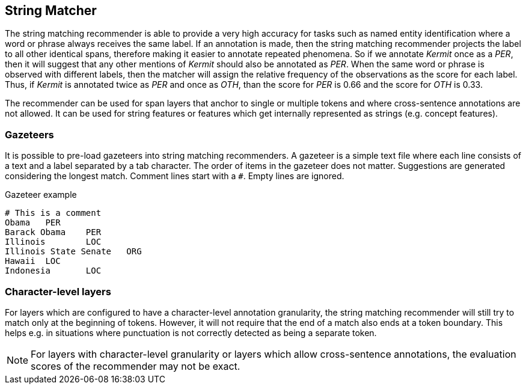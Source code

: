 // Licensed to the Technische Universität Darmstadt under one
// or more contributor license agreements.  See the NOTICE file
// distributed with this work for additional information
// regarding copyright ownership.  The Technische Universität Darmstadt 
// licenses this file to you under the Apache License, Version 2.0 (the
// "License"); you may not use this file except in compliance
// with the License.
//  
// http://www.apache.org/licenses/LICENSE-2.0
// 
// Unless required by applicable law or agreed to in writing, software
// distributed under the License is distributed on an "AS IS" BASIS,
// WITHOUT WARRANTIES OR CONDITIONS OF ANY KIND, either express or implied.
// See the License for the specific language governing permissions and
// limitations under the License.

== String Matcher

The string matching recommender is able to provide a very high accuracy for tasks such as named 
entity identification where a word or phrase always receives the same label. If an annotation is 
made, then the string matching recommender projects the label to all other identical spans, 
therefore making it easier to annotate repeated phenomena. So if we annotate _Kermit_ once as a 
_PER_, then it will suggest that any other mentions of _Kermit_ should also be annotated as _PER_.
When the same word or phrase is observed with different labels, then the matcher will assign the
relative frequency of the observations as the score for each label. Thus, if _Kermit_ is annotated
twice as _PER_ and once as _OTH_, than the score for _PER_ is 0.66 and the score for _OTH_ is 0.33.

The recommender can be used for span layers that anchor to single or multiple tokens and where
cross-sentence annotations are not allowed. It can be used for string features or features which get
internally represented as strings (e.g. concept features).

=== Gazeteers

It is possible to pre-load gazeteers into string matching recommenders. A gazeteer is a simple text
file where each line consists of a text and a label separated by a tab character. The order of 
items in the gazeteer does not matter. Suggestions are generated considering the longest match. Comment lines start with a `#`. Empty lines are ignored.

.Gazeteer example
----
# This is a comment
Obama	PER
Barack Obama	PER
Illinois	LOC
Illinois State Senate	ORG	
Hawaii	LOC	
Indonesia	LOC
----

=== Character-level layers

For layers which are configured to have a character-level annotation granularity, the string 
matching recommender will still try to match only at the beginning of tokens. However, it will not
require that the end of a match also ends at a token boundary. This helps e.g. in situations where
punctuation is not correctly detected as being a separate token.

NOTE: For layers with character-level granularity or layers which allow cross-sentence annotations,
      the evaluation scores of the recommender may not be exact.

